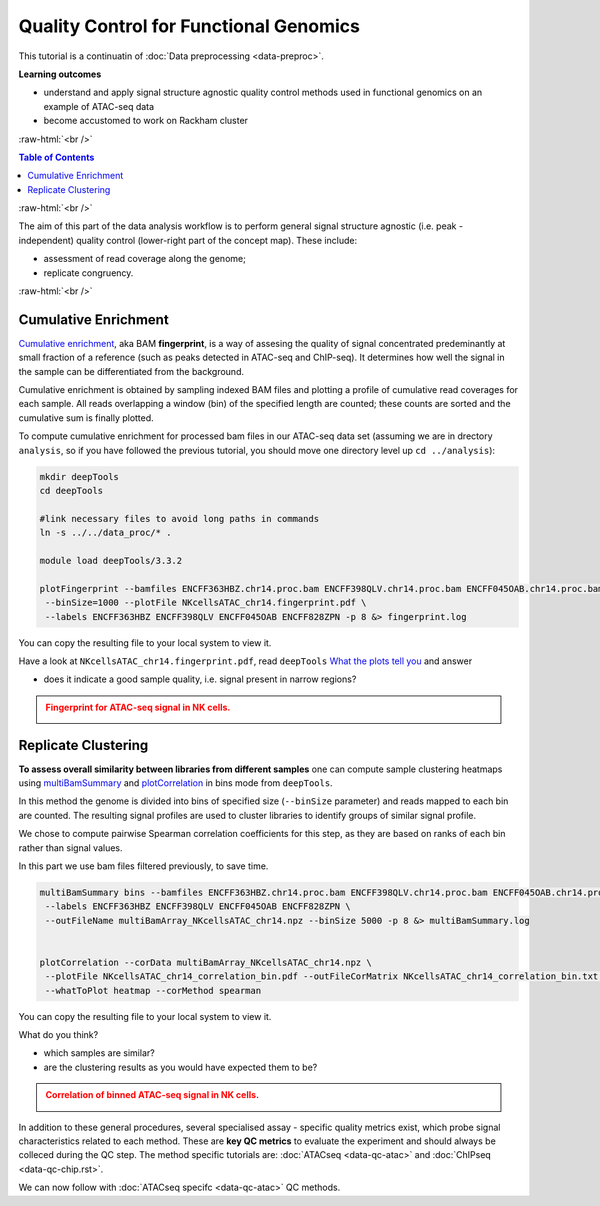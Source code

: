 .. below role allows to use the html syntax, for example :raw-html:`<br />`
.. role:: raw-html(raw)
    :format: html




==========================================
Quality Control for Functional Genomics
==========================================


This tutorial is a continuatin of :doc:`Data preprocessing <data-preproc>`.



**Learning outcomes**

- understand and apply signal structure agnostic quality control methods used in functional genomics on an example of ATAC-seq data

- become accustomed to work on Rackham cluster


:raw-html:`<br />`


.. contents:: Table of Contents
   :depth: 1
   :local:
   :backlinks: none



:raw-html:`<br />`




.. image:: figures/workflow-proc.png
   			:width: 600px


The aim of this part of the data analysis workflow is to perform general signal structure agnostic (i.e. peak - independent) quality control (lower-right part of the concept map). These include:

* assessment of read coverage along the genome;

* replicate congruency.


:raw-html:`<br />`





Cumulative Enrichment
========================


`Cumulative enrichment <http://deeptools.readthedocs.io/en/latest/content/tools/plotFingerprint.html>`_, aka BAM **fingerprint**, is a way of assesing the quality of signal concentrated predeminantly at small fraction of a reference (such as peaks detected in ATAC-seq and ChIP-seq). It determines how well the signal in the sample can be differentiated from the background.

Cumulative enrichment is obtained by sampling indexed BAM files and plotting a profile of cumulative read coverages for each sample. All reads overlapping a window (bin) of the specified length are counted; these counts are sorted and the cumulative sum is finally plotted.


To compute cumulative enrichment for processed bam files in our ATAC-seq data set (assuming we are in drectory ``analysis``, so if you have followed the previous tutorial, you should move one directory level up ``cd ../analysis``):


.. code-block:: bash

	mkdir deepTools
	cd deepTools

	#link necessary files to avoid long paths in commands
	ln -s ../../data_proc/* .

	module load deepTools/3.3.2

	plotFingerprint --bamfiles ENCFF363HBZ.chr14.proc.bam ENCFF398QLV.chr14.proc.bam ENCFF045OAB.chr14.proc.bam ENCFF828ZPN.chr14.proc.bam \
	 --binSize=1000 --plotFile NKcellsATAC_chr14.fingerprint.pdf \
	 --labels ENCFF363HBZ ENCFF398QLV ENCFF045OAB ENCFF828ZPN -p 8 &> fingerprint.log


You can copy the resulting file to your local system to view it.


Have a look at ``NKcellsATAC_chr14.fingerprint.pdf``, read ``deepTools`` `What the plots tell you <http://deeptools.readthedocs.io/en/latest/content/tools/plotFingerprint.html#what-the-plots-tell-you>`_ and answer

- does it indicate a good sample quality, i.e. signal present in narrow regions?


.. admonition:: Fingerprint for ATAC-seq signal in NK cells.
   :class: dropdown, warning

   .. image:: figures/NKcellsATAC_chr14.fingerprint.png
          :width: 300px



Replicate Clustering
========================

**To assess overall similarity between libraries from different samples** one can compute sample clustering heatmaps using
`multiBamSummary <http://deeptools.readthedocs.io/en/latest/content/tools/multiBamSummary.html>`_ and `plotCorrelation <http://deeptools.readthedocs.io/en/latest/content/tools/plotCorrelation.html>`_ in bins mode from ``deepTools``.

In this method the genome is divided into bins of specified size (``--binSize`` parameter) and reads mapped to each bin are counted. The resulting signal profiles are used to cluster libraries to identify groups of similar signal profile.

We chose to compute pairwise Spearman correlation coefficients for this step, as they are based on ranks of each bin rather than signal values.

In this part we use bam files filtered previously, to save time.


.. code-block:: bash

	multiBamSummary bins --bamfiles ENCFF363HBZ.chr14.proc.bam ENCFF398QLV.chr14.proc.bam ENCFF045OAB.chr14.proc.bam ENCFF828ZPN.chr14.proc.bam \
	 --labels ENCFF363HBZ ENCFF398QLV ENCFF045OAB ENCFF828ZPN \
	 --outFileName multiBamArray_NKcellsATAC_chr14.npz --binSize 5000 -p 8 &> multiBamSummary.log


	plotCorrelation --corData multiBamArray_NKcellsATAC_chr14.npz \
	 --plotFile NKcellsATAC_chr14_correlation_bin.pdf --outFileCorMatrix NKcellsATAC_chr14_correlation_bin.txt \
	 --whatToPlot heatmap --corMethod spearman


You can copy the resulting file to your local system to view it.

What do you think?

- which samples are similar?

- are the clustering results as you would have expected them to be?


.. admonition:: Correlation of binned ATAC-seq signal in NK cells.
   :class: dropdown, warning

   .. image:: figures/NKcellsATAC_chr14_correlation_bin.png
          :width: 300px




In addition to these general procedures, several specialised assay - specific quality metrics exist, which probe signal characteristics related to each method. These are **key QC metrics** to evaluate the experiment and should always be colleced during the QC step. The method specific tutorials are: :doc:`ATACseq <data-qc-atac>` and :doc:`ChIPseq <data-qc-chip.rst>`. 

We can now follow with :doc:`ATACseq specifc <data-qc-atac>` QC methods.



